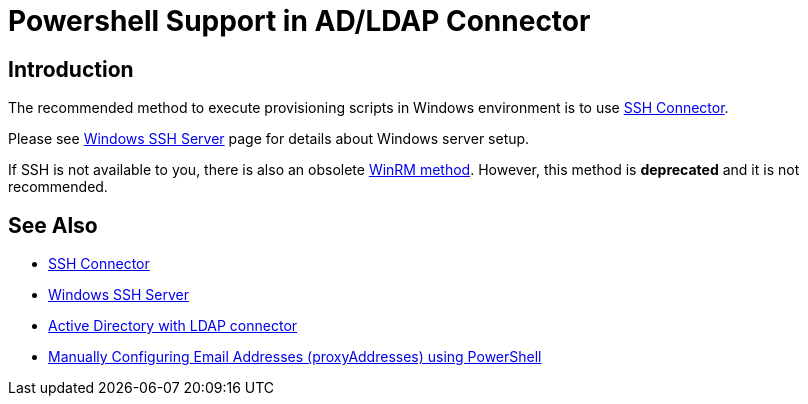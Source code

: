 = Powershell Support in AD/LDAP Connector
:page-nav-title: Powershell
:page-wiki-name: Powershell Support in AD/LDAP Connector
:page-wiki-id: 22741970
:page-wiki-metadata-create-user: semancik
:page-wiki-metadata-create-date: 2016-08-02T10:54:38.248+02:00
:page-wiki-metadata-modify-user: semancik
:page-wiki-metadata-modify-date: 2020-11-03T15:20:10.224+01:00
:page-upkeep-status: yellow

== Introduction

The recommended method to execute provisioning scripts in Windows environment is to use xref:/connectors/connectors/com.evolveum.polygon.connector.ssh.SshConnector/[SSH Connector].

Please see xref:/connectors/resources/active-directory/windows-ssh-server/[Windows SSH Server] page for details about Windows server setup.

If SSH is not available to you, there is also an obsolete xref:/connectors/resources/active-directory/powershell-winrm/[WinRM method]. However, this method is *deprecated* and it is not recommended.


== See Also

* xref:/connectors/connectors/com.evolveum.polygon.connector.ssh.SshConnector/[SSH Connector]

* xref:/connectors/resources/active-directory/windows-ssh-server/[Windows SSH Server]

* xref:/connectors/resources/active-directory/active-directory-ldap/[Active Directory with LDAP connector]

* link:https://practical365.com/exchange-server/manually-configuring-email-addresses-for-exchange-server-2013-recipients-using-powershell/[Manually Configuring Email Addresses (proxyAddresses) using PowerShell]
